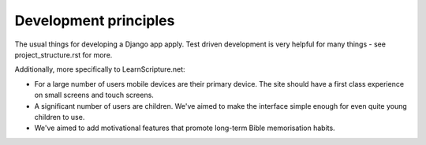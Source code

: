========================
 Development principles
========================

The usual things for developing a Django app apply. Test driven development is
very helpful for many things - see project_structure.rst for more.

Additionally, more specifically to LearnScripture.net:

* For a large number of users mobile devices are their primary device. The site
  should have a first class experience on small screens and touch screens.

* A significant number of users are children. We've aimed to make the interface
  simple enough for even quite young children to use.

* We've aimed to add motivational features that promote long-term Bible
  memorisation habits.

